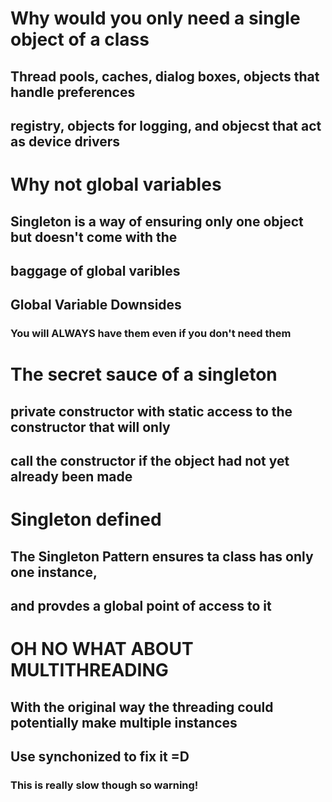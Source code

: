 * Why would you only need a single object of a class
** Thread pools, caches, dialog boxes, objects that handle preferences
** registry, objects for logging, and objecst that act as device drivers
* Why not global variables
** Singleton is a way of ensuring only one object but doesn't come with the 
** baggage of global varibles
** Global Variable Downsides
*** You will ALWAYS have them even if you don't need them

* The secret sauce of a singleton
** private constructor with static access to the constructor that will only
** call the constructor if the object had not yet already been made

* Singleton defined
** The Singleton Pattern ensures ta class has only one instance,
** and provdes a global point of access to it
* OH NO WHAT ABOUT MULTITHREADING
** With the original way the threading could potentially make multiple instances
** Use synchonized to fix it =D
*** This is really slow though so warning!
